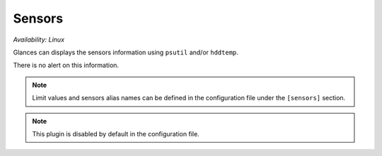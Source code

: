 .. _sensors:

Sensors
=======

*Availability: Linux*

.. image:: ../_static/sensors.png

Glances can displays the sensors information using ``psutil`` and/or
``hddtemp``.

There is no alert on this information.

.. note::
    Limit values and sensors alias names can be defined in the
    configuration file under the ``[sensors]`` section.

.. note::
    This plugin is disabled by default in the configuration file.
